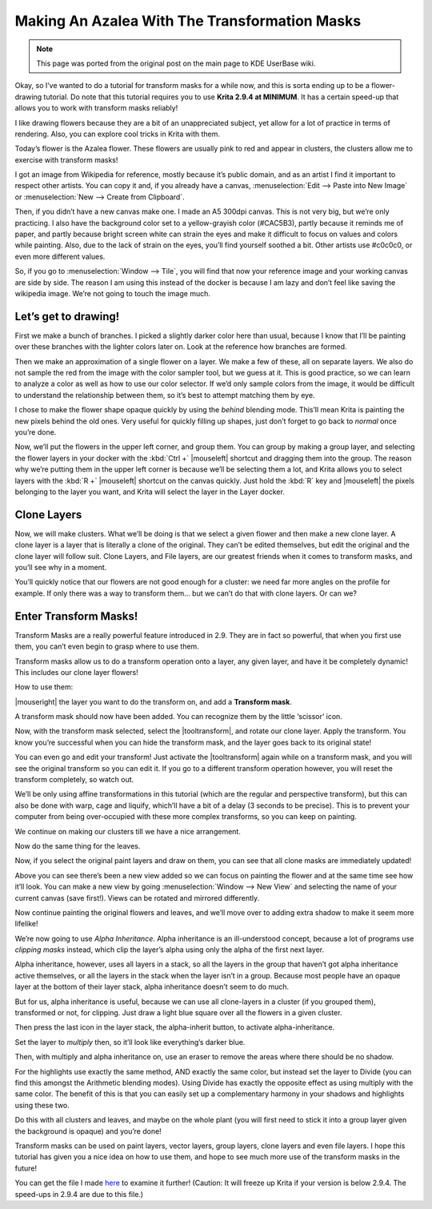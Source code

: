 .. meta::
   :description lang=en:
        Tutorial for making azalea with the help of transform masks.

.. metadata-placeholder
   :authors: - Wolthera van Hövell tot Westerflier <griffinvalley@gmail.com>
   :license: GNU free documentation license 1.3 or later.

.. _making_an_azalea_with_the_transformation_masks:

==============================================
Making An Azalea With The Transformation Masks
==============================================

.. image:: /images/making-azalea/Krita-screencast-azaleas.png
    :alt: Making azalea with transform masks.

.. note:: This page was ported from the original post on the main page to KDE UserBase wiki.

Okay, so I’ve wanted to do a tutorial for transform masks for a while now, and this is sorta ending up to be a flower-drawing tutorial. Do note that this tutorial requires you to use **Krita 2.9.4 at MINIMUM**. It has a certain speed-up that allows you to work with transform masks reliably!

I like drawing flowers because they are a bit of an unappreciated subject, yet allow for a lot of practice in terms of rendering. Also, you can explore cool tricks in Krita with them.

Today’s flower is the Azalea flower. These flowers are usually pink to red and appear in clusters, the clusters allow me to exercise with transform masks!

I got an image from Wikipedia for reference, mostly because it’s public domain, and as an artist I find it important to respect other artists. You can copy it and, if you already have a canvas, :menuselection:`Edit --> Paste into New Image` or :menuselection:`New --> Create from Clipboard`.

Then, if you didn’t have a new canvas make one. I made an A5 300dpi canvas. This is not very big, but we’re only practicing. I also have the background color set to a yellow-grayish color (#CAC5B3), partly because it reminds me of paper, and partly because bright screen white can strain the eyes and make it difficult to focus on values and colors while painting. Also, due to the lack of strain on the eyes, you’ll find yourself soothed a bit. Other artists use #c0c0c0, or even more different values.

So, if you go to :menuselection:`Window --> Tile`, you will find that now your reference image and your working canvas are side by side. The reason I am using this instead of the docker is because I am lazy and don’t feel like saving the wikipedia image. We’re not going to touch the image much.

Let’s get to drawing!
---------------------

.. image:: /images/making-azalea/Azelea_01_trunk-.png
    :alt: Starting with the trunk and reference image.

First we make a bunch of branches. I picked a slightly darker color here than usual, because I know that I’ll be painting over these branches with the lighter colors later on. Look at the reference how branches are formed.

.. image:: /images/making-azalea/Azelea_02_drawing-flowers.png
    :alt: Making the outline of the flowers.

Then we make an approximation of a single flower on a layer. We make a few of these, all on separate layers. We also do not sample the red from the image with the color sampler tool, but we guess at it. This is good practice, so we can learn to analyze a color as well as how to use our color selector. If we’d only sample colors from the image, it would be difficult to understand the relationship between them, so it’s best to attempt matching them by eye.

.. image:: /images/making-azalea/Azelea_03_filling-flowers.png
    :alt: Coloring the details and filling the flowers.

I chose to make the flower shape opaque quickly by using the *behind* blending mode. This’ll mean Krita is painting the new pixels behind the old ones. Very useful for quickly filling up shapes, just don’t forget to go back to *normal* once you’re done.

.. image:: /images/making-azalea/Azelea_04_finished-setup.png
    :alt: Finished setup for making azalea.

Now, we’ll put the flowers in the upper left corner, and group them. You can group by making a group layer, and selecting the flower layers in your docker with the :kbd:`Ctrl +` |mouseleft| shortcut and dragging them into the group. The reason why we’re putting them in the upper left corner is because we’ll be selecting them a lot, and Krita allows you to select layers with the :kbd:`R +` |mouseleft| shortcut on the canvas quickly. Just hold the :kbd:`R` key and |mouseleft| the pixels belonging to the layer you want, and Krita will select the layer in the Layer docker.

Clone Layers
------------

Now, we will make clusters. What we’ll be doing is that we select a given flower and then make a new clone layer. A clone layer is a layer that is literally a clone of the original. They can’t be edited themselves, but edit the original and the clone layer will follow suit. Clone Layers, and File layers, are our greatest friends when it comes to transform masks, and you’ll see why in a moment.

.. image:: /images/making-azalea/Azelea_05_clonelayer.png
    :alt: Create clone layers of the flowers.

You’ll quickly notice that our flowers are not good enough for a cluster: we need far more angles on the profile for example. If only there was a way to transform them… but we can’t do that with clone layers. Or can we?

Enter Transform Masks!
----------------------

Transform Masks are a really powerful feature introduced in 2.9. They are in fact so powerful, that when you first use them, you can’t even begin to grasp where to use them.

Transform masks allow us to do a transform operation onto a layer, any given layer, and have it be completely dynamic! This includes our clone layer flowers!

How to use them:

|mouseright| the layer you want to do the transform on, and add a **Transform mask**.

A transform mask should now have been added. You can recognize them by the little ‘scissor’ icon.

.. image:: /images/making-azalea/Azelea_06_transformmask.png
    :alt: Adding transform masks to the cloned layers.

Now, with the transform mask selected, select the |tooltransform|, and rotate our clone layer. Apply the transform. You know you’re successful when you can hide the transform mask, and the layer goes back to its original state!

You can even go and edit your transform! Just activate the |tooltransform| again while on a transform mask, and you will see the original transform so you can edit it. If you go to a different transform operation however, you will reset the transform completely, so watch out.

.. image:: /images/making-azalea/Azelea_07_clusters.png
    :alt: Adding more clusters.

We’ll be only using affine transformations in this tutorial (which are the regular and perspective transform), but this can also be done with warp, cage and liquify, which’ll have a bit of a delay (3 seconds to be precise). This is to prevent your computer from being over-occupied with these more complex transforms, so you can keep on painting.

We continue on making our clusters till we have a nice arrangement.

.. image:: /images/making-azalea/Azelea_08_leaves.png
    :alt: Making leaves.

Now do the same thing for the leaves.

.. image:: /images/making-azalea/Azelea_09_paintingoriginals.png
    :alt: Painting originals.

Now, if you select the original paint layers and draw on them, you can see that all clone masks are immediately updated!

Above you can see there’s been a new view added so we can focus on painting the flower and at the same time see how it’ll look. You can make a new view by going :menuselection:`Window --> New View` and selecting the name of your current canvas (save first!). Views can be rotated and mirrored differently.

Now continue painting the original flowers and leaves, and we’ll move over to adding extra shadow to make it seem more lifelike!

.. image:: /images/making-azalea/Azelea_10_alphainheritance_1.png
    :alt: Using the alpha inheritance.

We’re now going to use *Alpha Inheritance*. Alpha inheritance is an ill-understood concept, because a lot of programs use *clipping masks* instead, which clip the layer’s alpha using only the alpha of the first next layer.

Alpha inheritance, however, uses all layers in a stack, so all the layers in the group that haven’t got alpha inheritance active themselves, or all the layers in the stack when the layer isn’t in a group. Because most people have an opaque layer at the bottom of their layer stack, alpha inheritance doesn’t seem to do much.

But for us, alpha inheritance is useful, because we can use all clone-layers in a cluster (if you grouped them), transformed or not, for clipping. Just draw a light blue square over all the flowers in a given cluster.

.. image:: /images/making-azalea/Azelea_11_alphainheritance_2.png
    :alt: Clipping the cluster with alpha inheritance.

Then press the last icon in the layer stack, the alpha-inherit button, to activate alpha-inheritance.

.. image:: /images/making-azalea/Azelea_12_alphainheritance_3.png
    :alt: Activate alpha inheritance.

Set the layer to *multiply* then, so it’ll look like everything’s darker blue.

.. image:: /images/making-azalea/Azelea_13_alphainheritance_4.png
    :alt: Multiplying the clipped shape.

Then, with multiply and alpha inheritance on, use an eraser to remove the areas where there should be no shadow.

.. image:: /images/making-azalea/Azelea_14_alphainheritance_5.png
    :alt: Remove extra areas with the eraser.

For the highlights use exactly the same method, AND exactly the same color, but instead set the layer to Divide (you can find this amongst the Arithmetic blending modes). Using Divide has exactly the opposite effect as using multiply with the same color. The benefit of this is that you can easily set up a complementary harmony in your shadows and highlights using these two.

.. image:: /images/making-azalea/Azelea_15_alphainheritance_6.png
    :alt: Add shadows and highlights with alpha inheritance technique.

Do this with all clusters and leaves, and maybe on the whole plant (you will first need to stick it into a group layer given the background is opaque) and you’re done!

Transform masks can be used on paint layers, vector layers, group layers, clone layers and even file layers. I hope this tutorial has given you a nice idea on how to use them, and hope to see much more use of the transform masks in the future!

You can get the file I made `here <https://share.kde.org/public.php?service=files&t=48c601aaf17271d7ca516c44cbe8590e>`_ to examine it further! (Caution: It will freeze up Krita if your version is below 2.9.4. The speed-ups in 2.9.4 are due to this file.)
